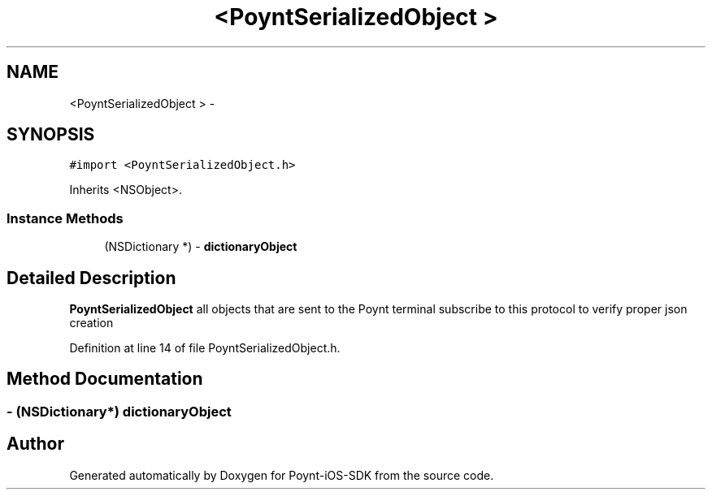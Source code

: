 .TH "<PoyntSerializedObject >" 3 "Fri Nov 18 2016" "Version 0.1" "Poynt-iOS-SDK" \" -*- nroff -*-
.ad l
.nh
.SH NAME
<PoyntSerializedObject > \- 
.SH SYNOPSIS
.br
.PP
.PP
\fC#import <PoyntSerializedObject\&.h>\fP
.PP
Inherits <NSObject>\&.
.SS "Instance Methods"

.in +1c
.ti -1c
.RI "(NSDictionary *) \- \fBdictionaryObject\fP"
.br
.in -1c
.SH "Detailed Description"
.PP 
\fBPoyntSerializedObject\fP  all objects that are sent to the Poynt terminal subscribe to this protocol to verify proper json creation 
.PP
Definition at line 14 of file PoyntSerializedObject\&.h\&.
.SH "Method Documentation"
.PP 
.SS "\- (NSDictionary*) dictionaryObject "


.SH "Author"
.PP 
Generated automatically by Doxygen for Poynt-iOS-SDK from the source code\&.
